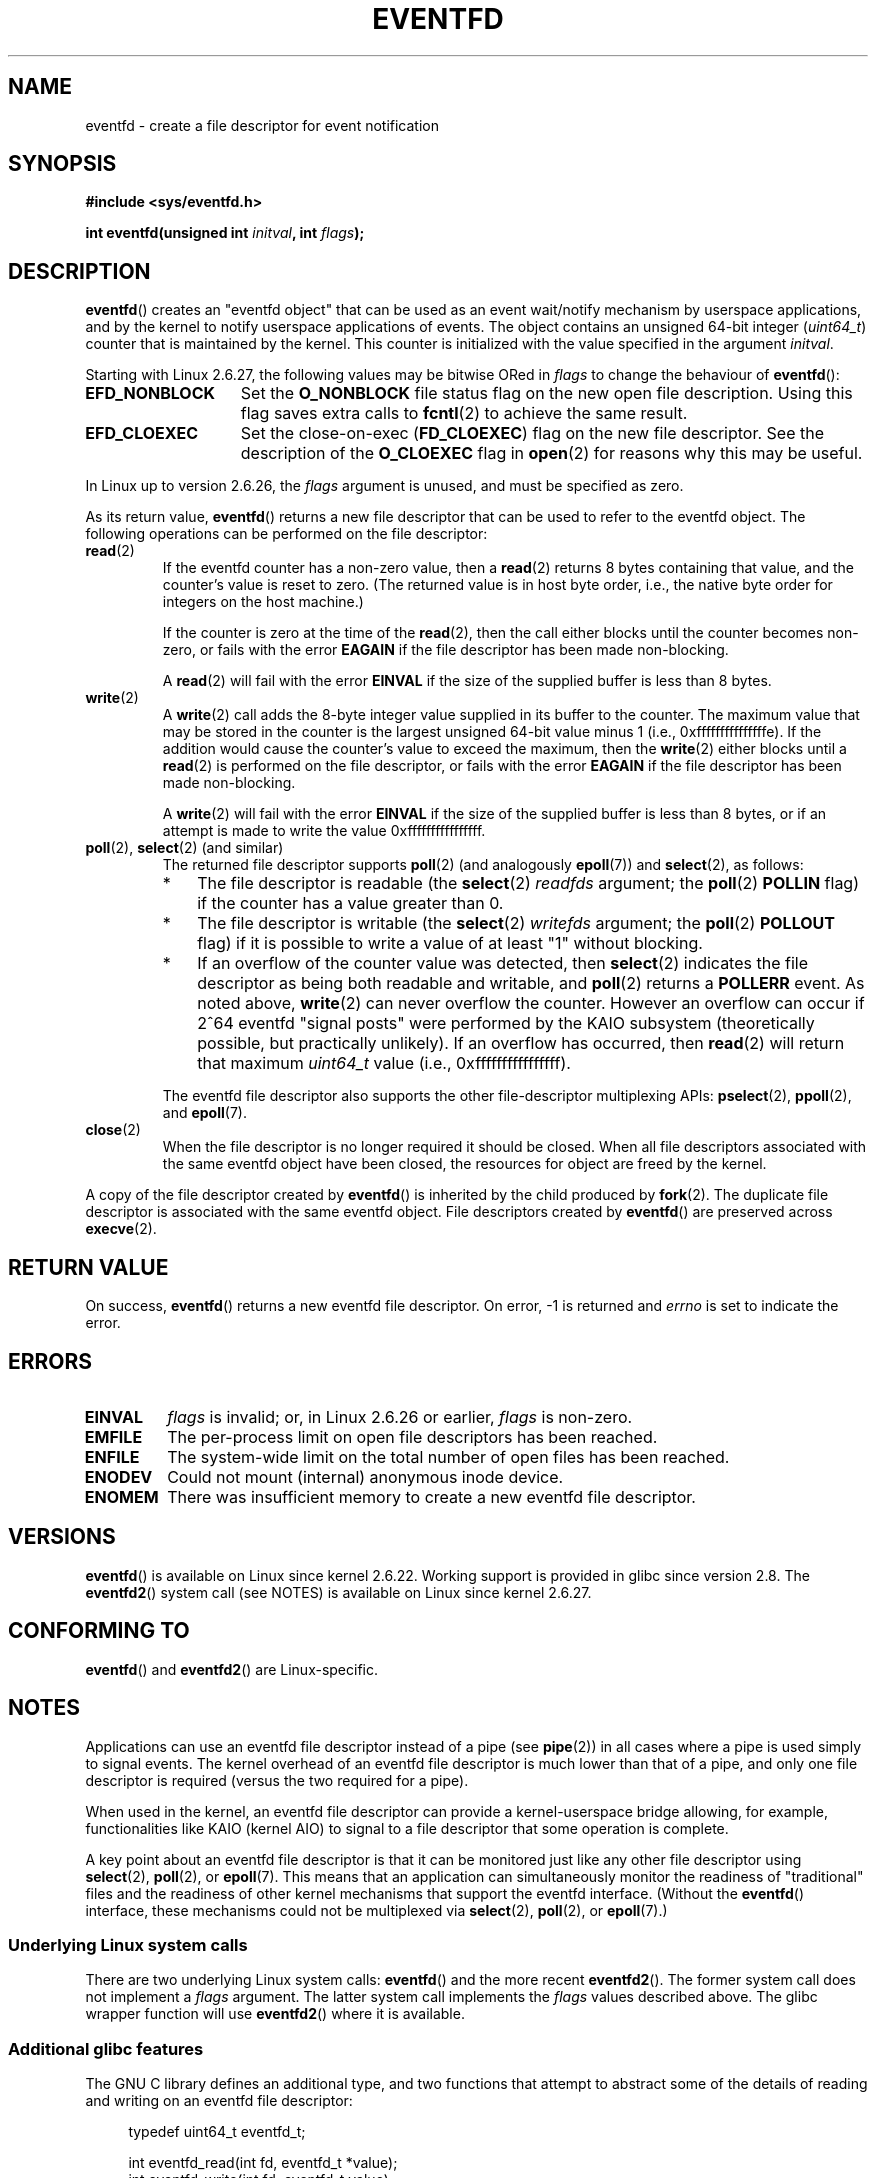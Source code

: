 .\" Copyright (C) 2008 Michael Kerrisk <mtk.manpages@gmail.com>
.\" starting from a version by Davide Libenzi <davidel@xmailserver.org>
.\"
.\" This program is free software; you can redistribute it and/or modify
.\" it under the terms of the GNU General Public License as published by
.\" the Free Software Foundation; either version 2 of the License, or
.\" (at your option) any later version.
.\"
.\" This program is distributed in the hope that it will be useful,
.\" but WITHOUT ANY WARRANTY; without even the implied warranty of
.\" MERCHANTABILITY or FITNESS FOR A PARTICULAR PURPOSE.  See the
.\" GNU General Public License for more details.
.\"
.\" You should have received a copy of the GNU General Public License
.\" along with this program; if not, write to the Free Software
.\" Foundation, Inc., 59 Temple Place, Suite 330, Boston,
.\" MA  02111-1307  USA
.\"
.\" 2008-10-10, mtk: describe eventfd2(), and EFD_NONBLOCK and EFD_CLOEXEC
.\"
.TH EVENTFD 2 2008-10-10 Linux "Linux Programmer's Manual"
.SH NAME
eventfd \- create a file descriptor for event notification
.SH SYNOPSIS
.B #include <sys/eventfd.h>
.sp
.BI "int eventfd(unsigned int " initval ", int " flags );
.SH DESCRIPTION
.BR eventfd ()
creates an "eventfd object" that can be used as
an event wait/notify mechanism by userspace applications,
and by the kernel to notify userspace applications of events.
The object contains an unsigned 64-bit integer
.RI ( uint64_t )
counter that is maintained by the kernel.
This counter is initialized with the value specified in the argument
.IR initval .

Starting with Linux 2.6.27, the following values may be bitwise ORed in
.IR flags
to change the behaviour of
.BR eventfd ():
.TP 14
.B EFD_NONBLOCK
Set the
.BR O_NONBLOCK
file status flag on the new open file description.
Using this flag saves extra calls to
.BR fcntl (2)
to achieve the same result.
.TP
.B EFD_CLOEXEC
Set the close-on-exec
.RB ( FD_CLOEXEC )
flag on the new file descriptor.
See the description of the 
.B O_CLOEXEC
flag in
.BR open (2)
for reasons why this may be useful.
.PP
In Linux up to version 2.6.26, the
.I flags
argument is unused, and must be specified as zero.

As its return value,
.BR eventfd ()
returns a new file descriptor that can be used to refer to the
eventfd object.
The following operations can be performed on the file descriptor:
.TP
.BR read (2)
If the eventfd counter has a non-zero value, then a
.BR read (2)
returns 8 bytes containing that value,
and the counter's value is reset to zero.
(The returned value is in host byte order,
i.e., the native byte order for integers on the host machine.)
.IP
If the counter is zero at the time of the
.BR read (2),
then the call either blocks until the counter becomes non-zero,
or fails with the error
.B EAGAIN
if the file descriptor has been made non-blocking.
.IP
A
.BR read (2)
will fail with the error
.B EINVAL
if the size of the supplied buffer is less than 8 bytes.
.TP
.BR write (2)
A
.BR write (2)
call adds the 8-byte integer value supplied in its
buffer to the counter.
The maximum value that may be stored in the counter is the largest
unsigned 64-bit value minus 1 (i.e., 0xfffffffffffffffe).
If the addition would cause the counter's value to exceed
the maximum, then the
.BR write (2)
either blocks until a
.BR read (2)
is performed on the file descriptor,
or fails with the error
.B EAGAIN
if the file descriptor has been made non-blocking.
.IP
A
.BR write (2)
will fail with the error
.B EINVAL
if the size of the supplied buffer is less than 8 bytes,
or if an attempt is made to write the value 0xffffffffffffffff.
.TP
.BR poll "(2), " select "(2) (and similar)"
The returned file descriptor supports
.BR poll (2)
(and analogously
.BR epoll (7))
and
.BR select (2),
as follows:
.RS
.IP * 3
The file descriptor is readable
(the
.BR select (2)
.I readfds
argument; the
.BR poll (2)
.B POLLIN
flag)
if the counter has a value greater than 0.
.IP *
The file descriptor is writable
(the
.BR select (2)
.I writefds
argument; the
.BR poll (2)
.B POLLOUT
flag)
if it is possible to write a value of at least "1" without blocking.
.IP *
If an overflow of the counter value was detected,
then
.BR select (2)
indicates the file descriptor as being both readable and writable, and
.BR poll (2)
returns a
.B POLLERR
event.
As noted above,
.BR write (2)
can never overflow the counter.
However an overflow can occur if 2^64
eventfd "signal posts" were performed by the KAIO
subsystem (theoretically possible, but practically unlikely).
If an overflow has occurred, then
.BR read (2)
will return that maximum
.I uint64_t
value (i.e., 0xffffffffffffffff).
.RE
.IP
The eventfd file descriptor also supports the other file-descriptor
multiplexing APIs:
.BR pselect (2),
.BR ppoll (2),
and
.BR epoll (7).
.TP
.BR close (2)
When the file descriptor is no longer required it should be closed.
When all file descriptors associated with the same eventfd object
have been closed, the resources for object are freed by the kernel.
.PP
A copy of the file descriptor created by
.BR eventfd ()
is inherited by the child produced by
.BR fork (2).
The duplicate file descriptor is associated with the same
eventfd object.
File descriptors created by
.BR eventfd ()
are preserved across
.BR execve (2).
.SH "RETURN VALUE"
On success,
.BR eventfd ()
returns a new eventfd file descriptor.
On error, \-1 is returned and
.I errno
is set to indicate the error.
.SH ERRORS
.TP
.B EINVAL
.I flags
is invalid;
or, in Linux 2.6.26 or earlier,
.I flags
is non-zero.
.TP
.B EMFILE
The per-process limit on open file descriptors has been reached.
.TP
.B ENFILE
The system-wide limit on the total number of open files has been
reached.
.TP
.B ENODEV
.\" Note from Davide:
.\" The ENODEV error is basically never going to happen if
.\" the kernel boots correctly. That error happen only if during
.\" the kernel initialization, some error occur in the anonymous
.\" inode source initialization.
Could not mount (internal) anonymous inode device.
.TP
.B ENOMEM
There was insufficient memory to create a new
eventfd file descriptor.
.SH VERSIONS
.BR eventfd ()
is available on Linux since kernel 2.6.22.
Working support is provided in glibc since version 2.8.
.\" eventfd() is in glibc 2.7, but reportedly does not build
The
.BR eventfd2 ()
system call (see NOTES) is available on Linux since kernel 2.6.27.
.SH CONFORMING TO
.BR eventfd ()
and
.BR eventfd2 ()
are Linux-specific.
.SH NOTES
Applications can use an eventfd file descriptor instead of a pipe (see
.BR pipe (2))
in all cases where a pipe is used simply to signal events.
The kernel overhead of an eventfd file descriptor
is much lower than that of a pipe,
and only one file descriptor is
required (versus the two required for a pipe).

When used in the kernel, an eventfd
file descriptor can provide a kernel-userspace bridge allowing,
for example, functionalities like KAIO (kernel AIO)
.\" or eventually syslets/threadlets
to signal to a file descriptor that some operation is complete.

A key point about an eventfd file descriptor is that it can be
monitored just like any other file descriptor using
.BR select (2),
.BR poll (2),
or
.BR epoll (7).
This means that an application can simultaneously monitor the
readiness of "traditional" files and the readiness of other
kernel mechanisms that support the eventfd interface.
(Without the
.BR eventfd ()
interface, these mechanisms could not be multiplexed via
.BR select (2),
.BR poll (2),
or
.BR epoll (7).)
.SS Underlying Linux system calls
There are two underlying Linux system calls:
.BR eventfd ()
and the more recent
.BR eventfd2 ().
The former system call does not implement a
.I flags
argument.
The latter system call implements the
.I flags
values described above.
.\" FIXME as at 2008-10-10, the glibc snapshot doesn't seem
.\" to make use of eventfd2() yet.  Check later to see what
.\" glibc version adds support for this syscall.
The glibc wrapper function will use
.BR eventfd2 ()
where it is available.
.SS Additional glibc features
The GNU C library defines an additional type,
and two functions that attempt to abstract some of the details of
reading and writing on an eventfd file descriptor:
.in +4n
.nf

typedef uint64_t eventfd_t;

int eventfd_read(int fd, eventfd_t *value);
int eventfd_write(int fd, eventfd_t value);
.fi
.in

The functions perform the read and write operations on an
eventfd file descriptor,
returning 0 if the correct number of bytes was transferred,
or \-1 otherwise.
.SH EXAMPLE
.PP
The following program creates an eventfd file descriptor
and then forks to create a child process.
While the parent briefly sleeps,
the child writes each of the integers supplied in the program's
command-line arguments to the eventfd file descriptor.
When the parent has finished sleeping,
it reads from the eventfd file descriptor.

The following shell session shows a sample run of the program:
.in +4n
.nf

$ ./a.out 1 2 4 7 14
Child writing 1 to efd
Child writing 2 to efd
Child writing 4 to efd
Child writing 7 to efd
Child writing 14 to efd
Child completed write loop
Parent about to read
Parent read 28 (0x1c) from efd
.fi
.in
.nf

#include <sys/eventfd.h>
#include <unistd.h>
#include <stdlib.h>
#include <stdio.h>
#include <stdint.h>             /* Definition of uint64_t */

#define handle_error(msg) \\
    do { perror(msg); exit(EXIT_FAILURE); } while (0)

int
main(int argc, char *argv[])
{
    int efd, j;
    uint64_t u;
    ssize_t s;

    if (argc < 2) {
        fprintf(stderr, "Usage: %s <num>...\\n", argv[0]);
        exit(EXIT_FAILURE);
    }

    efd = eventfd(0, 0);
    if (efd == \-1)
        handle_error("eventfd");

    switch (fork()) {
    case 0:
        for (j = 1; j < argc; j++) {
            printf("Child writing %s to efd\\n", argv[j]);
            u = strtoull(argv[j], NULL, 0);
                    /* strtoull() allows various bases */
            s = write(efd, &u, sizeof(uint64_t));
            if (s != sizeof(uint64_t))
                handle_error("write");
        }
        printf("Child completed write loop\\n");

        exit(EXIT_SUCCESS);

    default:
        sleep(2);

        printf("Parent about to read\\n");
        s = read(efd, &u, sizeof(uint64_t));
        if (s != sizeof(uint64_t))
            handle_error("read");
        printf("Parent read %llu (0x%llx) from efd\\n",
                (unsigned long long) u, (unsigned long long) u);
        exit(EXIT_SUCCESS);

    case \-1:
        handle_error("fork");
    }
}
.fi
.SH "SEE ALSO"
.BR futex (2),
.BR pipe (2),
.BR poll (2),
.BR read (2),
.BR select (2),
.BR signalfd (2),
.BR timerfd_create (2),
.BR write (2),
.BR epoll (7),
.BR sem_overview (7)
